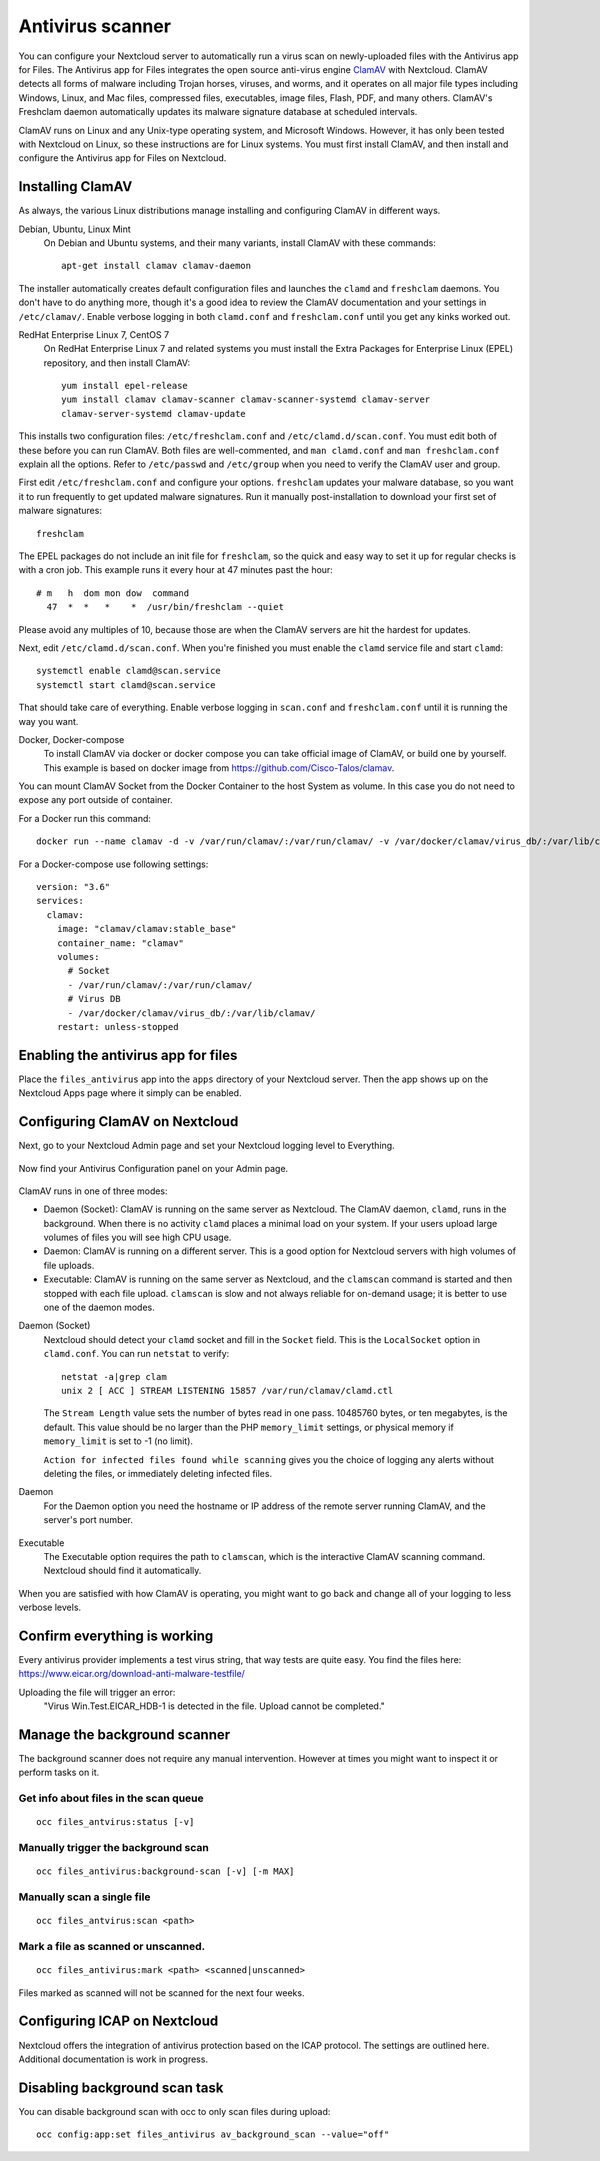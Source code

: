 =================
Antivirus scanner
=================

You can configure your Nextcloud server to automatically run a virus scan on
newly-uploaded files with the Antivirus app for Files. The Antivirus app for
Files integrates the open source anti-virus engine `ClamAV
<https://www.clamav.net/index.html>`_  with Nextcloud. ClamAV detects all forms
of malware including Trojan horses, viruses, and worms, and it operates on all
major file types including Windows, Linux, and Mac files, compressed files,
executables, image files, Flash, PDF, and many others. ClamAV's Freshclam
daemon automatically updates its malware signature database at scheduled
intervals.

ClamAV runs on Linux and any Unix-type operating system, and Microsoft Windows.
However, it has only been tested with Nextcloud on Linux, so these instructions
are for Linux systems. You must first install ClamAV, and then install and
configure the Antivirus app for Files on Nextcloud.

Installing ClamAV
-----------------

As always, the various Linux distributions manage installing and configuring
ClamAV in different ways.

Debian, Ubuntu, Linux Mint
  On Debian and Ubuntu systems, and their many variants, install ClamAV with
  these commands::

    apt-get install clamav clamav-daemon

The installer automatically creates default configuration files and launches the
``clamd`` and ``freshclam`` daemons. You don't have to do anything more, though
it's a good idea to review the ClamAV documentation and your settings in
``/etc/clamav/``. Enable verbose logging in both ``clamd.conf`` and
``freshclam.conf`` until you get any kinks worked out.

RedHat Enterprise Linux 7, CentOS 7
  On RedHat Enterprise Linux 7 and related systems you must install the Extra Packages for
  Enterprise Linux (EPEL) repository, and then install ClamAV::

   yum install epel-release
   yum install clamav clamav-scanner clamav-scanner-systemd clamav-server
   clamav-server-systemd clamav-update

This installs two configuration files: ``/etc/freshclam.conf`` and
``/etc/clamd.d/scan.conf``. You must edit both of these before you can run
ClamAV. Both files are well-commented, and ``man clamd.conf`` and ``man
freshclam.conf`` explain all the options.  Refer to ``/etc/passwd`` and
``/etc/group`` when you need to verify the ClamAV user and group.

First edit ``/etc/freshclam.conf`` and configure your options.
``freshclam`` updates your malware database, so you want it to run frequently to
get updated malware signatures. Run it manually post-installation to download
your first set of malware signatures::

  freshclam

The EPEL packages do not include an init file for ``freshclam``, so the quick
and easy way to set it up for regular checks is with a cron job. This example
runs it every hour at 47 minutes past the hour::

  # m   h  dom mon dow  command
    47  *  *   *    *  /usr/bin/freshclam --quiet

Please avoid any multiples of 10, because those are when the ClamAV servers are
hit the hardest for updates.

Next, edit ``/etc/clamd.d/scan.conf``. When you're finished you must enable
the ``clamd`` service file and start ``clamd``::

  systemctl enable clamd@scan.service
  systemctl start clamd@scan.service

That should take care of everything. Enable verbose logging in ``scan.conf``
and ``freshclam.conf`` until it is running the way you want.

Docker, Docker-compose
  To install ClamAV via docker or docker compose you can take official image of ClamAV, or build one by yourself.
  This example is based on docker image from https://github.com/Cisco-Talos/clamav.

You can mount ClamAV Socket from the Docker Container to the host System as volume. In this case you do not need to expose any port outside of container.

For a Docker run this command::
  
  docker run --name clamav -d -v /var/run/clamav/:/var/run/clamav/ -v /var/docker/clamav/virus_db/:/var/lib/clamav/ clamav/clamav:stable_base
    
For a Docker-compose use following settings::

  version: "3.6"
  services:
    clamav:
      image: "clamav/clamav:stable_base"
      container_name: "clamav"
      volumes:
        # Socket
        - /var/run/clamav/:/var/run/clamav/
        # Virus DB
        - /var/docker/clamav/virus_db/:/var/lib/clamav/
      restart: unless-stopped

Enabling the antivirus app for files
------------------------------------

Place the ``files_antivirus`` app into the ``apps`` directory of your Nextcloud
server. Then the app shows up on the Nextcloud Apps page where it simply can be
enabled.

.. figure:: ../images/antivirus-app.png

Configuring ClamAV on Nextcloud
-------------------------------

Next, go to your Nextcloud Admin page and set your Nextcloud logging level to
Everything.

.. figure:: ../images/antivirus-logging.png

Now find your Antivirus Configuration panel on your Admin page.

.. figure:: ../images/antivirus-config.png

ClamAV runs in one of three modes:

* Daemon (Socket): ClamAV is running on the same server as Nextcloud. The ClamAV
  daemon, ``clamd``, runs in the background. When there is no activity ``clamd``
  places a minimal load on your system. If your users upload large volumes of
  files you will see high CPU usage.

* Daemon: ClamAV is running on a different server. This is a good option
  for Nextcloud servers with high volumes of file uploads.

* Executable: ClamAV is running on the same server as Nextcloud, and the
  ``clamscan`` command is started and then stopped with each file upload.
  ``clamscan`` is slow and not always reliable for on-demand usage; it is
  better to use one of the daemon modes.

Daemon (Socket)
  Nextcloud should detect your ``clamd`` socket and fill in the ``Socket``
  field. This is the ``LocalSocket`` option in ``clamd.conf``. You can
  run ``netstat`` to verify::

   netstat -a|grep clam
   unix 2 [ ACC ] STREAM LISTENING 15857 /var/run/clamav/clamd.ctl

  .. figure:: ../images/antivirus-daemon-socket.png

  The ``Stream Length`` value sets the number of bytes read in one pass.
  10485760 bytes, or ten megabytes, is the default. This value should be
  no larger than the PHP ``memory_limit`` settings, or physical memory if
  ``memory_limit`` is set to -1 (no limit).

  ``Action for infected files found while scanning`` gives you the choice of
  logging any alerts without deleting the files, or immediately deleting
  infected files.

Daemon
  For the Daemon option you need the hostname or IP address of the remote
  server running ClamAV, and the server's port number.

  .. figure:: ../images/antivirus-daemon.png

Executable
  The Executable option requires the path to ``clamscan``, which is the
  interactive ClamAV scanning command. Nextcloud should find it automatically.

  .. figure:: ../images/antivirus-executable.png

When you are satisfied with how ClamAV is operating, you might want to go
back and change all of your logging to less verbose levels.

Confirm everything is working
-----------------------------

Every antivirus provider implements a test virus string, that way tests are quite easy. You find the files here:
https://www.eicar.org/download-anti-malware-testfile/

Uploading the file will trigger an error:
   "Virus Win.Test.EICAR_HDB-1 is detected in the file. Upload cannot be completed."

Manage the background scanner
-----------------------------

The background scanner does not require any manual intervention.
However at times you might want to inspect it or perform tasks on it.

Get info about files in the scan queue
~~~~~~~~

::

    occ files_antvirus:status [-v]


Manually trigger the background scan
~~~~~~~~

::

    occ files_antivirus:background-scan [-v] [-m MAX]

Manually scan a single file
~~~~~~~~

::

    occ files_antvirus:scan <path>

Mark a file as scanned or unscanned.
~~~~~~~~

::

    occ files_antivirus:mark <path> <scanned|unscanned>
  
Files marked as scanned will not be scanned for the next four weeks.

Configuring ICAP on Nextcloud
-----------------------------

Nextcloud offers the integration of antivirus protection based on the ICAP protocol.
The settings are outlined here.
Additional documentation is work in progress.

.. figure:: ../images/antivirus-icap.png


Disabling background scan task
------------------------------

You can disable background scan with occ to only scan files during upload::

    occ config:app:set files_antivirus av_background_scan --value="off"
